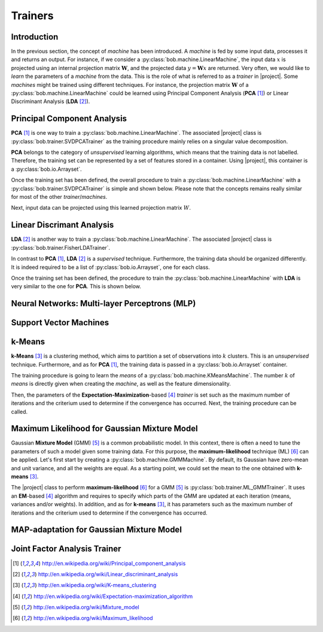.. vim: set fileencoding=utf-8 :
.. Laurent El Shafey <Laurent.El-Shafey@idiap.ch>
.. Wed Mar 14 12:31:35 2012 +0100
.. 
.. Copyright (C) 2011-2012 Idiap Research Institute, Martigny, Switzerland
.. 
.. This program is free software: you can redistribute it and/or modify
.. it under the terms of the GNU General Public License as published by
.. the Free Software Foundation, version 3 of the License.
.. 
.. This program is distributed in the hope that it will be useful,
.. but WITHOUT ANY WARRANTY; without even the implied warranty of
.. MERCHANTABILITY or FITNESS FOR A PARTICULAR PURPOSE.  See the
.. GNU General Public License for more details.
.. 
.. You should have received a copy of the GNU General Public License
.. along with this program.  If not, see <http://www.gnu.org/licenses/>.

**********
 Trainers
**********

Introduction
============

In the previous section, the concept of `machine` has been introduced. A
`machine` is fed by some input data, processes it and returns an output.
For instance, if we consider a :py:class:`bob.machine.LinearMachine`, the 
input data :math:`x` is projected using an internal projection matrix 
:math:`\mathbf{W}`, and the projected data :math:`y = \mathbf{W} x` are 
returned. Very often, we would like to `learn` the parameters of a `machine`
from the data. This is the role of what is referred to as a `trainer` in 
|project|. Some `machines` might be trained using different techniques. 
For instance, the projection matrix :math:`\mathbf{W}` of a 
:py:class:`bob.machine.LinearMachine` could be learned using 
Principal Component Analysis (**PCA** [1]_) or Linear Discriminant Analysis 
(**LDA** [2]_).

.. testsetup:: *

   import bob
   import numpy


Principal Component Analysis
============================

**PCA** [1]_ is one way to train a :py:class:`bob.machine.LinearMachine`. The
associated |project| class is :py:class:`bob.trainer.SVDPCATrainer` as the 
training procedure mainly relies on a singular value decomposition.

**PCA** belongs to the category of `unsupervised` learning algorithms, which
means that the training data is not labelled. Therefore, the training set can
be represented by a set of features stored in a container. Using |project|, 
this container is a :py:class:`bob.io.Arrayset`. 

.. doctest::
   :options: +NORMALIZE_WHITESPACE

   >>> data = bob.io.Arrayset()  # Creates a container for the training data
   >>> a = numpy.array([3,-3,100], 'float64')
   >>> b = numpy.array([4,-4,50], 'float64')
   >>> c = numpy.array([3.5,-3.5,-50], 'float64')
   >>> d = numpy.array([3.8,-3.7,-100], 'float64')
   >>> data.append(a)
   >>> data.append(b)
   >>> data.append(c)
   >>> data.append(d)
   >>> print data
   <Arrayset[4] float64@(3,)>

Once the training set has been defined, the overall procedure to train a 
:py:class:`bob.machine.LinearMachine` with a 
:py:class:`bob.trainer.SVDPCATrainer` is simple and shown below. Please 
note that the concepts remains really similar for most of the other 
`trainer`/`machines`.

.. doctest::
   :options: +NORMALIZE_WHITESPACE

   >>> trainer = bob.trainer.SVDPCATrainer() # Creates a PCA trainer
   >>> [machine, eig_vals] = trainer.train(data)  # Trains the machine with the given data
   >>> print machine.weights  # The weights of the returned LinearMachine after the training procedure
   [[  2.20006252e-03 -7.06111790e-01 -7.08096957e-01]
    [ -1.80006431e-03  7.08094727e-01 -7.06115159e-01]
    [ -9.99995960e-01 -2.82811755e-03 -2.86806039e-04]]

Next, input data can be projected using this learned projection matrix 
:math:`W`.

.. doctest::
   :options: +NORMALIZE_WHITESPACE

   >>> e = numpy.array([3.2,-3.3,-10], 'float64')
   >>> print machine(e)
   [ 9.99868456 0.47009678 0.09187563]


Linear Discrimant Analysis
==========================

**LDA** [2]_ is another way to train a :py:class:`bob.machine.LinearMachine`. 
The associated |project| class is :py:class:`bob.trainer.FisherLDATrainer`.

In contrast to **PCA** [1]_, **LDA** [2]_ is a `supervised` technique.
Furthermore, the training data should be organized differently. It is indeed 
required to be a list of :py:class:`bob.io.Arrayset`, one for each class.

.. doctest::
   :options: +NORMALIZE_WHITESPACE
   
   >>> data1 = bob.io.Arrayset()  # Creates a container for the training data of class 1
   >>> a1 = numpy.array([3,-3,100], 'float64')
   >>> b1 = numpy.array([4,-4,50], 'float64')
   >>> c1 = numpy.array([40,-40,150], 'float64')
   >>> data1.append(a1)
   >>> data1.append(b1)
   >>> data1.append(c1)
   >>> data2 = bob.io.Arrayset()  # Creates a container for the training data of class 2
   >>> a2 = numpy.array([3,6,-50], 'float64')
   >>> b2 = numpy.array([4,8,-100], 'float64')
   >>> c2 = numpy.array([40,79,-800], 'float64')
   >>> data2.append(a1)
   >>> data2.append(b2)
   >>> data2.append(c2)
   >>> data = [data1,data2]
   >>> print data
   [<Arrayset[3] float64@(3,)>, <Arrayset[3] float64@(3,)>]

Once the training set has been defined, the procedure to train the 
:py:class:`bob.machine.LinearMachine` with **LDA** is very similar to the one
for **PCA**. This is shown below.

.. doctest::
   :options: +NORMALIZE_WHITESPACE
   
   >>> trainer = bob.trainer.FisherLDATrainer()
   >>> [machine,eig_vals] = trainer.train(data)  # Trains the machine with the given data
   >>> print eig_vals  # doctest: +SKIP
   [ 1.93632491 0. ]
   >>> machine.resize(3,1)  # Make the output space of dimension 1
   >>> print machine.weights  # The new weights after the training procedure
   [[ 0.83885757]
    [ 0.53244291]
    [ 0.11323656]]


Neural Networks: Multi-layer Perceptrons (MLP)
==============================================

Support Vector Machines
=======================

k-Means
=======

**k-Means** [3]_ is a clustering method, which aims to partition a 
set of observations into :math:`k` clusters. This is an `unsupervised` 
technique. Furthermore, and as for **PCA** [1]_, the training data is passed
in a :py:class:`bob.io.Arrayset` container.

.. doctest::
   :options: +NORMALIZE_WHITESPACE

   >>> data = bob.io.Arrayset()  # Creates a container for the training data
   >>> a = numpy.array([3,-3,100], 'float64')
   >>> b = numpy.array([4,-4,98], 'float64')
   >>> c = numpy.array([3.5,-3.5,99], 'float64')
   >>> d = numpy.array([-7,7,-100], 'float64')
   >>> e = numpy.array([-5,5,-101], 'float64')
   >>> data.append(a)
   >>> data.append(b)
   >>> data.append(c)
   >>> data.append(d)
   >>> data.append(e)
   >>> print data
   <Arrayset[5] float64@(3,)>

The training procedure is going to learn the `means` of a 
:py:class:`bob.machine.KMeansMachine`. The number :math:`k` of `means` is
directly given when creating the `machine`, as well as the feature 
dimensionality.

.. doctest::
   :options: +NORMALIZE_WHITESPACE

   >>> kmeans = bob.machine.KMeansMachine(2, 3) # Create a machine with k=2 clusters with a dimensionality equal to 3

Then, the parameters of the **Expectation-Maximization**-based [4]_ `trainer`
is set such as the maximum number of iterations and the criterium used to 
determine if the convergence has occurred. Next, the training procedure can be
called.

.. doctest::
   :options: +NORMALIZE_WHITESPACE

   >>> kmeansTrainer = bob.trainer.KMeansTrainer()
   >>> kmeansTrainer.maxIterations = 200
   >>> kmeansTrainer.convergenceThreshold = 1e-5

   >>> kmeansTrainer.train(kmeans, data) # Train the KMeansMachine
   >>> print kmeans.means
   [[ -6.   6.  -100.5]
    [  3.5 -3.5   99. ]]  


Maximum Likelihood for Gaussian Mixture Model
=============================================

Gaussian **Mixture Model** (GMM) [5]_ is a common probabilistic model. In this
context, there is often a need to tune the parameters of such a model given 
some training data. For this purpose, the **maximum-likelihood** technique 
(ML) [6]_ can be applied.
Let's first start by creating a :py:class:`bob.machine.GMMMachine`. By default,
its Gaussian have zero-mean and unit variance, and all the weights are equal.
As a starting point, we could set the mean to the one obtained with 
**k-means** [3]_.

.. doctest::
   :options: +NORMALIZE_WHITESPACE

   >>> gmm = bob.machine.GMMMachine(2,3) # Create a machine with 2 Gaussian and feature dimensionality 3
   >>> gmm.means = kmeans.means # Set the means to the one obtained with k-means 

The |project| class to perform **maximum-likelihood** [6]_ for a GMM [5]_ is
:py:class:`bob.trainer.ML_GMMTrainer`. It uses an **EM**-based [4]_ algorithm
and requires to specify which parts of the GMM are updated at each iteration 
(means, variances and/or weights). In addition, and as for **k-means** [3]_,
it has parameters such as the maximum number of iterations and the criterium 
used to determine if the convergence has occurred.

.. doctest::
   :options: +NORMALIZE_WHITESPACE

   >>> trainer = bob.trainer.ML_GMMTrainer(True, True, True) # update means/variances/weights at each iteration
   >>> trainer.convergenceThreshold = 1e-5
   >>> trainer.maxIterations = 200
   >>> trainer.train(gmm, data)
   >>> print gmm




MAP-adaptation for Gaussian Mixture Model
=========================================





Joint Factor Analysis Trainer
=============================


.. Place here your external references

.. [1] http://en.wikipedia.org/wiki/Principal_component_analysis
.. [2] http://en.wikipedia.org/wiki/Linear_discriminant_analysis
.. [3] http://en.wikipedia.org/wiki/K-means_clustering
.. [4] http://en.wikipedia.org/wiki/Expectation-maximization_algorithm
.. [5] http://en.wikipedia.org/wiki/Mixture_model
.. [6] http://en.wikipedia.org/wiki/Maximum_likelihood
